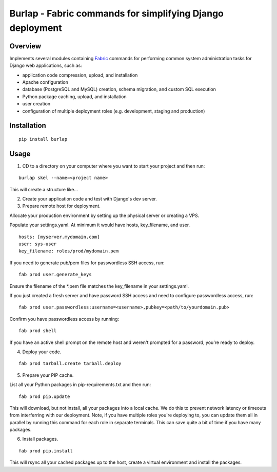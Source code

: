 =============================================================================
Burlap - Fabric commands for simplifying Django deployment
=============================================================================

Overview
--------

Implements several modules containing `Fabric
<http://www.fabfile.org>`_ commands for performing common
system administration tasks for Django web applications, such as:

- application code compression, upload, and installation
- Apache configuration
- database (PostgreSQL and MySQL) creation, schema migration, and custom SQL execution
- Python package caching, upload, and installation
- user creation
- configuration of multiple deployment roles (e.g. development, staging and production)

Installation
------------

::

    pip install burlap

Usage
-----

1. CD to a directory on your computer where you want to start your project and then run:

::

    burlap skel --name=<project name>

This will create a structure like...

2. Create your application code and test with Django's dev server.

3. Prepare remote host for deployment.

Allocate your production environment by setting up the physical server or creating a VPS.

Populate your settings.yaml. At minimum it would have hosts, key_filename, and user.

::

    hosts: [myserver.mydomain.com]
    user: sys-user
    key_filename: roles/prod/mydomain.pem

If you need to generate pub/pem files for passwordless SSH access, run:

::

    fab prod user.generate_keys
    
Ensure the filename of the *.pem file matches the key_filename in your settings.yaml.

If you just created a fresh server and have password SSH access and need to configure passwordless access, run:

::

    fab prod user.passwordless:username=<username>,pubkey=<path/to/yourdomain.pub>

Confirm you have passwordless access by running:

::

    fab prod shell

If you have an active shell prompt on the remote host and weren't prompted for a password, you're ready to deploy.

4. Deploy your code.

::

    fab prod tarball.create tarball.deploy
    
5. Prepare your PIP cache.

List all your Python packages in pip-requirements.txt and then run:

::

    fab prod pip.update
    
This will download, but not install, all your packages into a local cache. We do this to prevent network latency or timeouts from interferring with our deployment.
Note, if you have multiple roles you're deploying to, you can update them all in parallel by running this command for each role in separate terminals.
This can save quite a bit of time if you have many packages.

6. Install packages.

::

    fab prod pip.install
    
This will rsync all your cached packages up to the host, create a virtual environment and install the packages.

